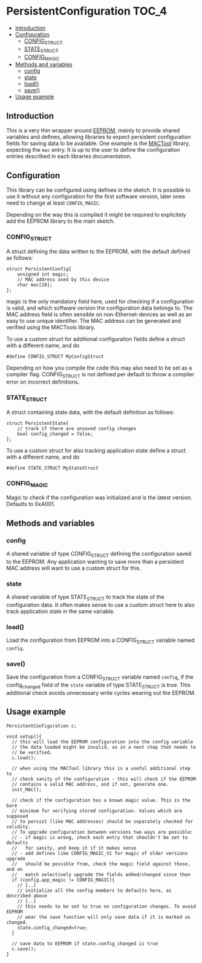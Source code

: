 * PersistentConfiguration                                             :TOC_4:
  - [[#introduction][Introduction]]
  - [[#configuration][Configuration]]
    - [[#config_struct][CONFIG_STRUCT]]
    - [[#state_struct][STATE_STRUCT]]
    - [[#config_magic][CONFIG_MAGIC]]
  - [[#methods-and-variables][Methods and variables]]
    - [[#config][config]]
    - [[#state][state]]
    - [[#load][load()]]
    - [[#save][save()]]
  - [[#usage-example][Usage example]]

** Introduction
This is a very thin wrapper around [[https://www.arduino.cc/en/Reference/EEPROM][EEPROM]], mainly to provide shared variables and defines, allowing libraries to expect persistent configuration fields for saving data to be available. One example is the [[https://github.com/bwachter/MACTool][MACTool]] library, expecting the =mac= entry. It is up to the user to define the configuration entries described in each libraries documentation.

** Configuration

This library can be configured using defines in the sketch. It is possible to use it without any configuration for the first software version, later ones need to change at least =CONFIG_MAGIC=.

Depending on the way this is compiled it might be required to explicitely add the EEPROM library to the main sketch.

*** CONFIG_STRUCT

A struct defining the data written to the EEPROM, with the default defined as follows:

#+BEGIN_SRC C++
struct PersistentConfig{
    unsigned int magic;
    // MAC address used by this device
    char mac[18];
};
#+END_SRC

magic is the only mandatory field here, used for checking if a configuration is valid, and which software version the configuration data belongs to. The MAC address field is often sensible on non-Ethernet-devices as well as an easy to use unique identifier. The MAC address can be generated and verified using the MACTools library.

To use a custom struct for additional configuration fields define a struct with a different name, and do

#+BEGIN_SRC C++
#define CONFIG_STRUCT MyConfigStruct
#+END_SRC

Depending on how you compile the code this may also need to be set as a compiler flag. CONFIG_STRUCT is not defined per default to throw a compiler error on incorrect definitions.

*** STATE_STRUCT
A struct containing state data, with the default definition as follows:

#+BEGIN_SRC C++
struct PersistentState{
    // track if there are unsaved config changes
    bool config_changed = false;
};
#+END_SRC

To use a custom struct for also tracking application state define a struct with a different name, and do

#+BEGIN_SRC C++
#define STATE_STRUCT MyStateStruct
#+END_SRC

*** CONFIG_MAGIC
Magic to check if the configuration was initialized and is the latest version. Defaults to 0xA001.

** Methods and variables
*** config
A shared variable of type CONFIG_STRUCT defining the configuration saved to the EEPROM. Any application wanting to save more than a persistent MAC address will want to use a custom struct for this.
*** state
A shared variable of type STATE_STRUCT to track the state of the configuration data. It often makes sense to use a custom struct here to also track application state in the same variable.
*** load()
Load the configuration from EEPROM into a CONFIG_STRUCT variable named =config=.
*** save()
Save the configuration from a CONFIG_STRUCT variable named =config=, if the config_changed field of the =state= variable of type STATE_STRUCT is true. This additional check avoids unnecessary write cycles wearing out the EEPROM.
** Usage example

#+BEGIN_SRC C++
PersistentConfiguration c;

void setup(){
  // this will load the EEPROM configuration into the config variable
  // the data loaded might be invalid, so in a next step that needs to
  // be verified.
  c.load();

  // when using the MACTool library this is a useful additional step to
  // check sanity of the configuration - this will check if the EEPROM
  // contains a valid MAC address, and if not, generate one.
  init_MAC();

  // check if the configuration has a known magic value. This is the bare
  // minimum for verifying stored configuration. Values which are supposed
  // to persist (like MAC addresses) should be separately checked for validity.
  // To upgrade configuration between versions two ways are possible:
  // - if magic is wrong, check each entry that shouldn't be set to defaults
  //   for sanity, and keep it if it makes sense
  // - add defines like CONFIG_MAGIC_V1 for magic of older versions upgrade
  //   should be possible from, check the magic field against those, and on
  //   match selectively upgrade the fields added/changed since then
  if (config.app_magic != CONFIG_MAGIC){
    // [..]
    // initialize all the config members to defaults here, as described above
    // [..]
    // this needs to be set to true on configuration changes. To avoid EEPROM
    // wear the save function will only save data if it is marked as changed.
    state.config_changed=true;
  }

  // save data to EEPROM if state.config_changed is true
  c.save();
}
#+END_SRC
